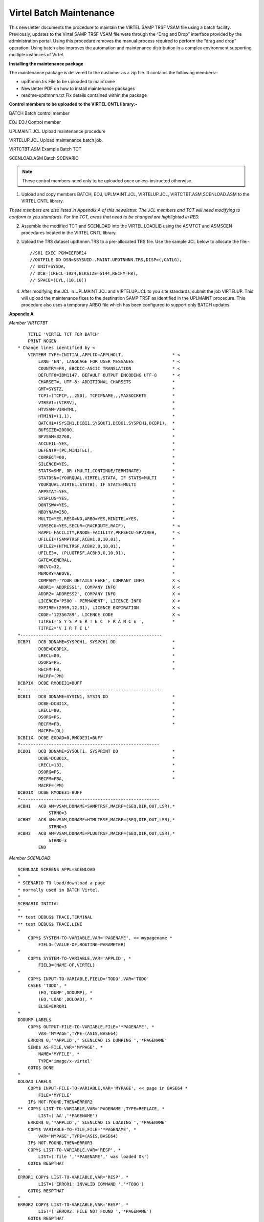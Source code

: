 .. _#_tn201719:

Virtel Batch Maintenance
========================

This newsletter documents the procedure to maintain the VIRTEL SAMP TRSF VSAM file using a batch facility. Previously, updates to the Virtel SAMP TRSF VSAM file were through the “Drag and Drop” interface provided by the administration portal. Using this procedure removes the manual process required to perform the “drag and drop” operation. Using batch also improves the automation and maintenance distribution in a complex environment supporting multiple instances of Virtel.

**Installing the maintenance package**

The maintenance package is delivered to the customer as a zip file. It contains the following members:-

* updtnnnn.trs File to be uploaded to mainframe

* Newsletter PDF on how to install maintenance packages

* readme-updtnnnn.txt Fix details contained within the package

**Control members to be uploaded to the VIRTEL CNTL library:-**

BATCH Batch control member

EOJ EOJ Control member

UPLMAINT.JCL Upload maintenance procedure

VIRTELUP.JCL Upload maintenance batch job.

VIRTCTBT.ASM Example Batch TCT

SCENLOAD.ASM Batch SCENARIO

.. note::

    These control members need only to be uploaded once unless instructed otherwise.

1. Upload and copy members BATCH, EOJ, UPLMAINT.JCL, VIRTELUP.JCL, VIRTCTBT.ASM,SCENLOAD.ASM to the VIRTEL CNTL library.

*These members are also listed in Appendix A of this newsletter. The JCL members and TCT will need modifying to conform to you standards. For the TCT, areas that need to be changed are highlighted in RED.*

2. Assemble the modified TCT and SCENLOAD into the VIRTEL LOADLIB using the ASMTCT and ASMSCEN procedures located in the VIRTEL CNTL library.

2. Upload the TRS dataset updtnnnn.TRS to a pre-allocated TRS file. Use the sample JCL below to allocate the file:-::

    //S01 EXEC PGM=IEFBR14
    //OUTFILE DD DSN=&SYSUID..MAINT.UPDTNNNN.TRS,DISP=(,CATLG),
    // UNIT=SYSDA,
    // DCB=(LRECL=1024,BLKSIZE=6144,RECFM=FB),
    // SPACE=(CYL,(10,10))

4. After modifying the JCL in UPLMAINT.JCL and VIRTELUP.JCL to you site standards, submit the job VIRTELUP. This will upload the maintenance fixes to the destination SAMP TRSF as identified in the UPLMAINT procedure. This procedure also uses a temporary ARBO file which has been configured to support only BATCH updates.

.. raw:: latex

    \newpage 

**Appendix A**

*Member VIRTCTBT*

::

        TITLE 'VIRTEL TCT FOR BATCH'
        PRINT NOGEN
    * Change lines identified by <    
        VIRTERM TYPE=INITIAL,APPLID=APPLHOLT,                   * <
            LANG='EN', LANGUAGE FOR USER MESSAGES               * <
            COUNTRY=FR, EBCDIC-ASCII TRANSLATION                * <
            DEFUTF8=IBM1147, DEFAULT OUTPUT ENCODING UTF-8      * <
            CHARSET=, UTF-8: ADDITIONAL CHARSETS                *
            GMT=SYSTZ,                                          *
            TCP1=(TCPIP,,,250), TCPIPNAME,,,MAXSOCKETS          *
            VIRSV1=(VIRSV),                                     *
            HTVSAM=VIRHTML,                                     *
            HTMINI=(1,1),                                       *
            BATCH1=(SYSIN1,DCBI1,SYSOUT1,DCBO1,SYSPCH1,DCBP1),  *
            BUFSIZE=20000,                                      *
            BFVSAM=32768,                                       *
            ACCUEIL=YES,                                        *
            DEFENTR=(PC,MINITEL),                               *
            CORRECT=00,                                         *
            SILENCE=YES,                                        *
            STATS=SMF, OR (MULTI,CONTINUE/TERMINATE)            *
            STATDSN=(YOURQUAL.VIRTEL.STATA, IF STATS=MULTI      *
            YOURQUAL.VIRTEL.STATB), IF STATS=MULTI              *
            APPSTAT=YES,                                        *
            SYSPLUS=YES,                                        *
            DONTSWA=YES,                                        *
            NBDYNAM=250,                                        *
            MULTI=YES,RESO=NO,ARBO=YES,MINITEL=YES,             *
            VIRSECU=YES,SECUR=(RACROUTE,RACF),                  * <
            RAPPL=FACILITY,RNODE=FACILITY,PRFSECU=SPVIREH,      * <
            UFILE1=(SAMPTRSF,ACBH1,0,10,01),                    * 
            UFILE2=(HTMLTRSF,ACBH2,0,10,01),                    *
            UFILE3=, (PLUGTRSF,ACBH3,0,10,01),                  *
            GATE=GENERAL,                                       *
            NBCVC=32,                                           *
            MEMORY=ABOVE,                                       *
            COMPANY='YOUR DETAILS HERE', COMPANY INFO           X <
            ADDR1='ADDRESS1', COMPANY INFO                      X <
            ADDR2='ADDRESS2', COMPANY INFO                      X <
            LICENCE='P500 - PERMANENT', LICENCE INFO            X <
            EXPIRE=(2999,12,31), LICENCE EXPIRATION             X <
            CODE='12356789', LICENCE CODE                       X <
            TITRE1='S Y S P E R T E C  F R A N C E ',           *
            TITRE2='V I R T E L'    
    *-------------------------------------------------------   
    DCBP1   DCB DDNAME=SYSPCH1, SYSPCH1 DD                      *
            DCBE=DCBP1X,                                        *
            LRECL=80,                                           *
            DSORG=PS,                                           *
            RECFM=FB,                                           *
            MACRF=(PM)
    DCBP1X  DCBE RMODE31=BUFF
    *-------------------------------------------------------  
    DCBI1   DCB DDNAME=SYSIN1, SYSIN DD                         *
            DCBE=DCBI1X,                                        *
            LRECL=80,                                           *
            DSORG=PS,                                           *
            RECFM=FB,                                           *
            MACRF=(GL)
    DCBI1X  DCBE EODAD=0,RMODE31=BUFF
    *------------------------------------------------------    
    DCBO1   DCB DDNAME=SYSOUT1, SYSPRINT DD                     *
            DCBE=DCBO1X,                                        *
            LRECL=133,                                          *
            DSORG=PS,                                           *
            RECFM=FBA,                                          * 
            MACRF=(PM)
    DCBO1X  DCBE RMODE31=BUFF
    *------------------------------------------------------
    ACBH1   ACB AM=VSAM,DDNAME=SAMPTRSF,MACRF=(SEQ,DIR,OUT,LSR),*
                STRNO=3
    ACBH2   ACB AM=VSAM,DDNAME=HTMLTRSF,MACRF=(SEQ,DIR,OUT,LSR),*
                STRNO=3
    ACBH3   ACB AM=VSAM,DDNAME=PLUGTRSF,MACRF=(SEQ,DIR,OUT,LSR),*
                STRNO=3
            END

.. raw:: latex

    \newpage 

*Member SCENLOAD*

::

    SCENLOAD SCREENS APPL=SCENLOAD
    *
    * SCENARIO TO load/download a page
    * normally used in BATCH Virtel.
    *
    SCENARIO INITIAL
    *
    ** test DEBUG$ TRACE,TERMINAL
    ** test DEBUG$ TRACE,LINE
    *
        COPY$ SYSTEM-TO-VARIABLE,VAR='PAGENAME', << mypagename *
            FIELD=(VALUE-OF,ROUTING-PARAMETER)
    *
        COPY$ SYSTEM-TO-VARIABLE,VAR='APPLID', *
            FIELD=(NAME-OF,VIRTEL)
    *
        COPY$ INPUT-TO-VARIABLE,FIELD='TODO',VAR='TODO'
        CASE$ 'TODO', *
            (EQ,'DUMP',DODUMP), *
            (EQ,'LOAD',DOLOAD), *
            ELSE=ERROR1
    *
    DODUMP LABEL$
        COPY$ OUTPUT-FILE-TO-VARIABLE,FILE='*PAGENAME', *
            VAR='MYPAGE',TYPE=(ASIS,BASE64)
        ERROR$ 0,'*APPLID',' SCENLOAD IS DUMPING ','*PAGENAME'
        SEND$ AS-FILE,VAR='MYPAGE', *
            NAME='MYFILE', *
            TYPE='image/x-virtel'
        GOTO$ DONE
    *
    DOLOAD LABEL$
        COPY$ INPUT-FILE-TO-VARIABLE,VAR='MYPAGE', << page in BASE64 *
            FILE='MYFILE'
        IF$ NOT-FOUND,THEN=ERROR2
    **  COPY$ LIST-TO-VARIABLE,VAR='PAGENAME',TYPE=REPLACE, *
            LIST=('AA','*PAGENAME')
        ERROR$ 0,'*APPLID',' SCENLOAD IS LOADING ','*PAGENAME'
        COPY$ VARIABLE-TO-FILE,FILE='*PAGENAME', *
            VAR='MYPAGE',TYPE=(ASIS,BASE64)
        IF$ NOT-FOUND,THEN=ERROR3
        COPY$ LIST-TO-VARIABLE,VAR='RESP', *
            LIST=('file ','*PAGENAME',' was loaded Ok')
        GOTO$ RESPTHAT
    *
    ERROR1 COPY$ LIST-TO-VARIABLE,VAR='RESP', *
            LIST=('ERROR1: INVALID COMMAND ','*TODO')
        GOTO$ RESPTHAT
    *
    ERROR2 COPY$ LIST-TO-VARIABLE,VAR='RESP', *
            LIST=('ERROR2: FILE NOT FOUND ','*PAGENAME')
        GOTO$ RESPTHAT
    ERROR3 COPY$ LIST-TO-VARIABLE,VAR='RESP', *
            LIST=('ERROR3: ERROR LOADING ','*PAGENAME')
        GOTO$ RESPTHAT
    *
    RESPTHAT LABEL$
        ERROR$ 0,'*APPLID',' SCENLOAD RESPONSE IS ','*RESP'
        SEND$ AS-ANSWER,VAR='RESP',TYPE='TEXT'
        GOTO$ DONE
    *
    DONE LABEL$
    ** test DEBUG$ SNAP,TERMINAL
        ACTION$ SERVE-ANOTHER-USER
        SCENARIO END
    *
        SCRNEND
        END
    
.. raw:: latex

    \newpage 

*Member EOJ*

::

    .EOJ

*Member BATCH*

::

    *--------------------------------------------------------------*
    * BATCH INTERFACE TRANSACTIONS -                               *
    *--------------------------------------------------------------*
    SUBDIR  ID=W2H-DIR,
            DESC='Pages for WEB2HOST',
            DDNAME=SAMPTRSF,
            KEY=W2H-KEY,
            NAMELEN=64,
            AUTHUP=X,
            AUTHDOWN=X,
            AUTHDEL=X
    SUBDIR ID=DOC-DIR,
            DESC='Pages for WEB2HOST',
            DDNAME=SAMPTRSF,
            KEY=DOC-KEY,
            NAMELEN=64,
            AUTHUP=X,
            AUTHDOWN=X,
            AUTHDEL=X
    LINE ID=BATCH,
            NAME=BATCH,
            DESC='HTTP line for Batch',
            TERMINAL=BT1,
            ENTRY=BATCH,
            TYPE=BATCH1,
            INOUT=1,
            PROTOCOL=VIRHTTP
    TERMINAL ID=BT1LOC00,
            DESC='Batch terminals',
            TYPE=3,
            COMPRESS=2,
            INOUT=3,
            STATS=12,
            REPEAT=0006
    ENTRY ID=BATCH,
            DESC='Batch Entry Point',
            TRANSACT=BT1,
            TIMEOUT=0060,
            ACTION=0,
            EMUL=HTML
    TRANSACT ID=BT1-00,
            DESC='HTML Pages',
            NAME=PUBLIC,
            APPL=W2H-DIR,
            TYPE=4,
            STARTUP=1,
            TERMINAL=BT
    TRANSACT ID=BT1-02,
            DESC='HTML Pages',
            NAME=DYN,
            APPL=DYN-DIR,
            TYPE=4,
            STARTUP=1,
            TERMINAL=BT
    TRANSACT ID=BT1-03,
            DESC='Scenario upload/download',
            NAME=LOADER,
            APPL=$NONE$,
            TYPE=2,
            TERMINAL=BT,
            STARTUP=1,
            TIOASTA=&/S,
            EXITSTA=SCENLOAD
    TRANSACT ID=BT1-04,
            DESC='SAMP Pages',
            NAME=W2H,
            APPL=W2H-DIR,
            TYPE=4,
            STARTUP=1,
            TERMINAL=BT
    TRANSACT ID=BT1-05,
            DESC='DOC Pages',
            NAME=DOC,
            APPL=DOC-DIR,
            TYPE=4,
            STARTUP=1,
            TERMINAL=BT
    TRANSACT ID=BT1-72,
            DESC='Directory upload',
            NAME=uplw2h,
            APPL=VIR0041C,
            TYPE=2,
            TERMINAL=BT,
            LOGMSG=W2H-DIR,
            STARTUP=2